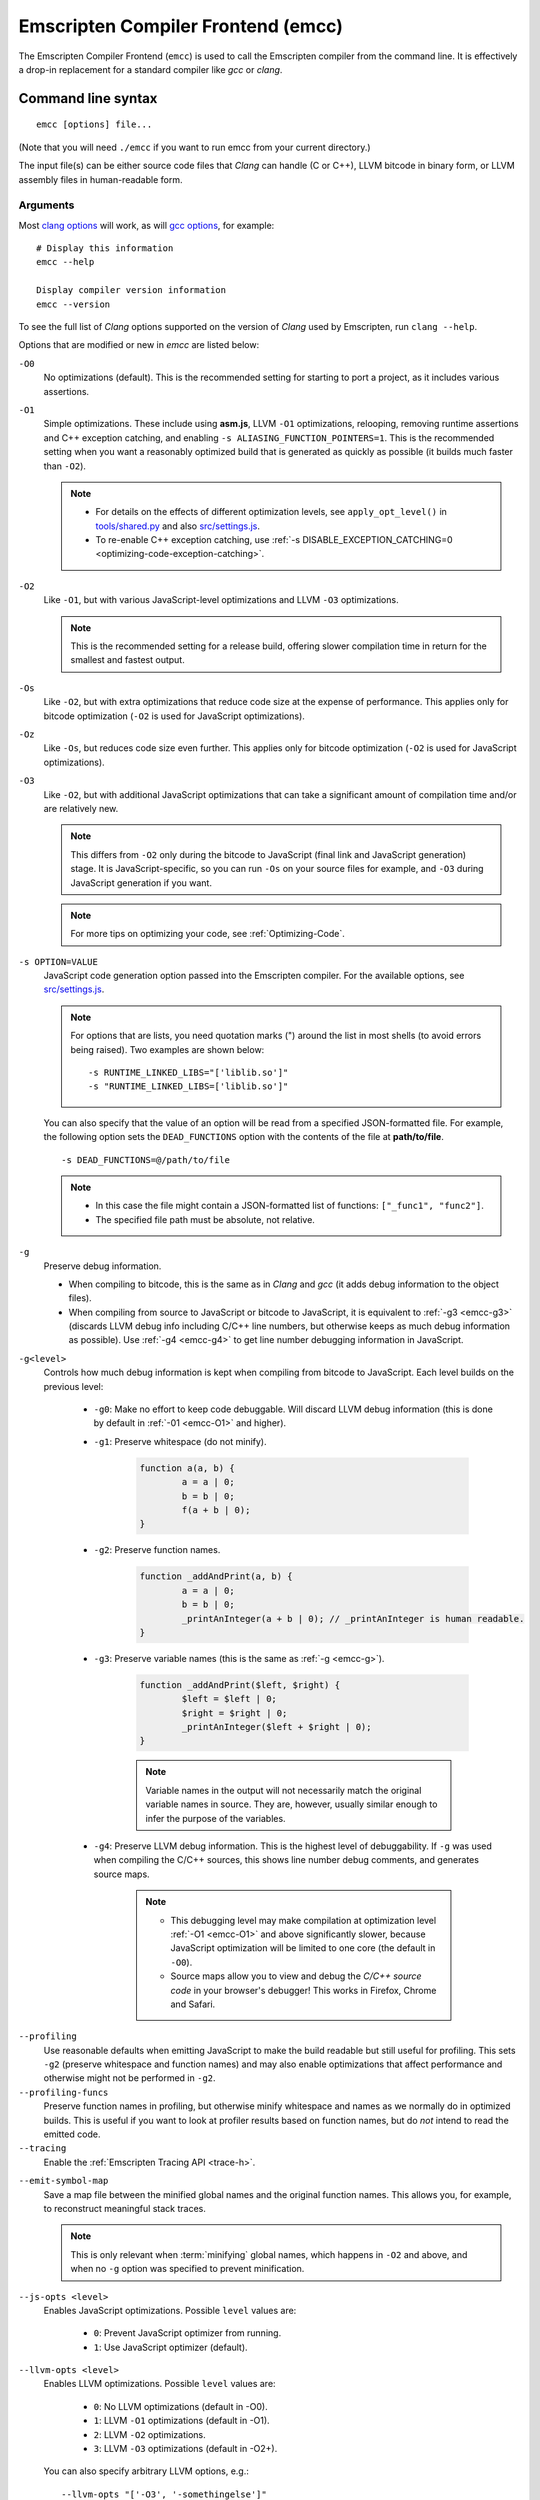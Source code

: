 .. _emccdoc:

===================================
Emscripten Compiler Frontend (emcc)
===================================

The Emscripten Compiler Frontend (``emcc``) is used to call the Emscripten compiler from the command line. It is effectively a drop-in replacement for a standard compiler like *gcc* or *clang*.


Command line syntax
===================

::

	emcc [options] file...

(Note that you will need ``./emcc`` if you want to run emcc from your current directory.)

The input file(s) can be either source code files that *Clang* can handle (C or C++), LLVM bitcode in binary form, or LLVM assembly files in human-readable form.


Arguments
---------
 
Most `clang options <http://linux.die.net/man/1/clang>`_ will work, as will `gcc options <https://gcc.gnu.org/onlinedocs/gcc/Option-Summary.html#Option-Summary>`_, for example: ::

	# Display this information
	emcc --help		
		
	Display compiler version information
	emcc --version
                  

To see the full list of *Clang* options supported on the version of *Clang* used by Emscripten, run ``clang --help``.

Options that are modified or new in *emcc* are listed below:

.. _emcc-compiler-optimization-options:

.. _emcc-O0:

``-O0``
	No optimizations (default). This is the recommended setting for starting to port a project, as it includes various assertions.
	
.. _emcc-O1:

``-O1``
	Simple optimizations. These include using **asm.js**, LLVM ``-O1`` optimizations, relooping, removing runtime assertions and C++ exception catching, and enabling ``-s ALIASING_FUNCTION_POINTERS=1``.  This is the recommended setting when you want a reasonably optimized build that is generated as quickly as possible (it builds much faster than ``-O2``). 
	
	.. note:: 
	
		- For details on the effects of different optimization levels, see ``apply_opt_level()`` in `tools/shared.py <https://github.com/kripken/emscripten/blob/master/tools/shared.py>`_ and also `src/settings.js <https://github.com/kripken/emscripten/blob/master/src/settings.js>`_.
		- To re-enable C++ exception catching, use :ref:`-s DISABLE_EXCEPTION_CATCHING=0 <optimizing-code-exception-catching>`.

.. _emcc-O2: 
		
``-O2``
	Like ``-O1``, but with various JavaScript-level optimizations and LLVM ``-O3`` optimizations. 
	
	.. note:: This is the recommended setting for a release build, offering slower compilation time in return for the smallest and fastest output.

.. _emcc-Os: 
	
``-Os``
	Like ``-O2``, but with extra optimizations that reduce code size at the expense of performance. This applies only for bitcode optimization (``-O2`` is used for JavaScript optimizations).

.. _emcc-Oz: 
	
``-Oz``
	Like ``-Os``, but reduces code size even further. This applies only for bitcode optimization (``-O2`` is used for JavaScript optimizations).

.. _emcc-O3:

``-O3``
	Like ``-O2``, but with additional JavaScript optimizations that can take a significant amount of compilation time and/or are relatively new. 
	
	.. note:: This differs from ``-O2`` only during the bitcode to JavaScript (final link and JavaScript generation) stage. It is JavaScript-specific, so you can run ``-Os`` on your source files for example, and ``-O3`` during JavaScript generation if you want.

 	.. note:: For more tips on optimizing your code, see :ref:`Optimizing-Code`.

.. _emcc-s-option-value:
	
``-s OPTION=VALUE``
	JavaScript code generation option passed into the Emscripten compiler. For the available options, see `src/settings.js <https://github.com/kripken/emscripten/blob/master/src/settings.js>`_. 
	
	.. note:: For options that are lists, you need quotation marks (") around the list in most shells (to avoid errors being raised). Two examples are shown below:
	 
		::

			-s RUNTIME_LINKED_LIBS="['liblib.so']"
			-s "RUNTIME_LINKED_LIBS=['liblib.so']"
	
	You can also specify that the value of an option will be read from a specified JSON-formatted file. For example, the following option sets the ``DEAD_FUNCTIONS`` option with the contents of the file at **path/to/file**. 
	
	::

		-s DEAD_FUNCTIONS=@/path/to/file

	.. note:: 
	
		- In this case the file might contain a JSON-formatted list of functions: ``["_func1", "func2"]``. 
		- The specified file path must be absolute, not relative.

.. _emcc-g: 
	
``-g``
	Preserve debug information. 
	
	- When compiling to bitcode, this is the same as in *Clang* and *gcc* (it adds debug information to the object files). 
	- When compiling from source to JavaScript or bitcode to JavaScript, it is equivalent to :ref:`-g3 <emcc-g3>` (discards LLVM debug info including C/C++ line numbers, but otherwise keeps as much debug information as possible). Use :ref:`-g4 <emcc-g4>` to get line number debugging information in JavaScript.

.. _emcc-gN: 

``-g<level>``
	Controls how much debug information is kept when compiling from bitcode to JavaScript. Each level builds on the previous level:

		- 
			.. _emcc-g0:
			
			``-g0``: Make no effort to keep code debuggable. Will discard LLVM debug information (this is done by default in :ref:`-01 <emcc-O1>` and higher).
			
		- 
			.. _emcc-g1:
			
			``-g1``: Preserve whitespace (do not minify).
		
				.. code-block:: javascript
				
					function a(a, b) {
						a = a | 0;
						b = b | 0;
						f(a + b | 0);
					}

		- 
			.. _emcc-g2:		

			``-g2``: Preserve function names.

				.. code-block:: javascript
				
					function _addAndPrint(a, b) {
						a = a | 0;
						b = b | 0;
						_printAnInteger(a + b | 0); // _printAnInteger is human readable.
					}
					
		- 
			.. _emcc-g3:
			
			``-g3``: Preserve variable names (this is the same as :ref:`-g <emcc-g>`).
			
				.. code-block:: javascript
				
					function _addAndPrint($left, $right) {
						$left = $left | 0;
						$right = $right | 0;
						_printAnInteger($left + $right | 0);
					}
				
				.. note:: Variable names in the output will not necessarily match the original variable names in source. They are, however, usually similar enough to infer the purpose of the variables.
		
		.. _emcc-g4: 

		- ``-g4``: Preserve LLVM debug information. This is the highest level of debuggability. If ``-g`` was used when compiling the C/C++ sources, this shows line number debug comments, and generates source maps. 
		
			.. note::
			
				- This debugging level may make compilation at optimization level :ref:`-O1 <emcc-O1>` and above significantly slower, because JavaScript optimization will be limited to one core (the default in ``-O0``). 
				- Source maps allow you to view and debug the *C/C++ source code* in your browser's debugger! This works in Firefox, Chrome and Safari.

	
.. _emcc-profiling: 

``--profiling``
	Use reasonable defaults when emitting JavaScript to make the build readable but still useful for profiling. This sets ``-g2`` (preserve whitespace and function names) and may also enable optimizations that affect performance and otherwise might not be performed in ``-g2``.

``--profiling-funcs``
	Preserve function names in profiling, but otherwise minify whitespace and names as we normally do in optimized builds. This is useful if you want to look at profiler results based on function names, but do *not* intend to read the emitted code.

``--tracing``
  Enable the :ref:`Emscripten Tracing API <trace-h>`.

.. _emcc-emit-symbol-map:

``--emit-symbol-map``
	Save a map file between the minified global names and the original function names. This allows you, for example, to reconstruct meaningful stack traces. 
	
	.. note:: This is only relevant when :term:`minifying` global names, which happens in ``-O2`` and above, and when no ``-g`` option was specified to prevent minification.
	
.. _emcc-js-opts: 
	
``--js-opts <level>``
	Enables JavaScript optimizations. Possible ``level`` values are:
	 
		- ``0``: Prevent JavaScript optimizer from running.
		- ``1``: Use JavaScript optimizer (default).

.. _emcc-llvm-opts: 
		
``--llvm-opts <level>``
	Enables LLVM optimizations. Possible ``level`` values are:
	 
		- ``0``: No LLVM optimizations (default in -O0).
		- ``1``: LLVM ``-O1`` optimizations (default in -O1).
		- ``2``: LLVM ``-O2`` optimizations.
		- ``3``: LLVM ``-O3`` optimizations (default in -O2+).

	You can also specify arbitrary LLVM options, e.g.::
	
		--llvm-opts "['-O3', '-somethingelse']"

.. _emcc-llvm-lto: 
		
``--llvm-lto <level>``
	Enables LLVM link-time optimizations (LTO). Possible ``level`` values are: 
	 
		- ``0``: No LLVM LTO (default).
		- ``1``: LLVM LTO is performed.
		- ``2``: Combine all the bitcode and run LLVM opt on it using the specified ``--llvm-opts``. This optimizes across modules, but is not the same as normal LTO.
		- ``3``: Does level ``2`` and then level ``1``.
		
	.. note::
	
		- If LLVM optimizations are not run (see ``--llvm-opts``), this setting has no effect.
		- LLVM LTO is not perfectly stable yet, and can cause code to behave incorrectly.					   

.. _emcc-closure:
	
``--closure <on>``
	Runs the :term:`Closure Compiler`. Possible ``on`` values are:
	 
		- ``0``: No closure compiler (default in ``-O2`` and below).
		- ``1``: Run closure compiler. This greatly reduces code size and may in some cases increase runtime speed (although the opposite can also occur). Note that it takes time to run, and may require some changes to the code. In **asm.js** mode, closure will only be used on the 'shell' code around the compiled code (the compiled code will be processed by the custom **asm.js** minifier).
		- ``2``: Run closure compiler on *all* the emitted code, even on **asm.js** output in **asm.js** mode. This can further reduce code size, but does prevent a significant amount of **asm.js** optimizations, so it is not recommended unless you want to reduce code size at all costs.

	.. note:: 
	
		- If closure compiler hits an out-of-memory, try adjusting ``JAVA_HEAP_SIZE`` in the environment (for example, to 4096m for 4GB).
		- Closure is only run if JavaScript opts are being done (``-O2`` or above, or ``--js-opts 1``).


.. _emcc-pre-js:
		
``--pre-js <file>``
	Specify a file whose contents are added before the generated code. This is done *before* optimization, so it will be minified properly if the *Closure Compiler* is run.

.. _emcc-post-js:
	
``--post-js <file>``
	Specify a file whose contents are added after the generated code. This is done *before* optimization, so it will be minified properly if the *Closure Compiler* is run.
	
.. _emcc-embed-file:
	
``--embed-file <file>``
	Specify a file (with path) to embed inside the generated JavaScript. The path is relative to the current directory at compile time. If a directory is passed here, its entire contents will be embedded.
	
	For example, if the command includes ``--embed-file dir/file.dat``, then ``dir/file.dat`` must exist relative to the directory where you run *emcc*. 

	.. note:: Embedding files is much less efficient than :ref:`preloading <emcc-preload-file>` them. You should only use it for small files, in small numbers. Instead use ``--preload-file``, which emits efficient binary data.
	
	For more information about the ``--embed-file`` options, see :ref:`packaging-files`.
	
.. _emcc-preload-file:
	
``--preload-file <name>``
	Specify a file to preload before running the compiled code asynchronously. The path is relative to the current directory at compile time. If a directory is passed here, its entire contents will be embedded. 
	
	Preloaded files are stored in **filename.data**, where **filename.html** is the main file you are compiling to. To run your code, you will need both the **.html** and the **.data**.
	
	.. note:: This option is similar to :ref:`--embed-file <emcc-embed-file>`, except that it is only relevant when generating HTML (it uses asynchronous binary :term:`XHRs <XHR>`), or JavaScript that will be used in a web page. 
	 
	*emcc* runs `tools/file_packager.py <https://github.com/kripken/emscripten/blob/master/tools/file_packager.py>`_ to do the actual packaging of embedded and preloaded files. You can run the file packager yourself if you want (see :ref:`packaging-files-file-packager`). You should then put the output of the file packager in an emcc ``--pre-js``, so that it executes before your main compiled code.
	 
	For more information about the ``--preload-file`` options, see :ref:`packaging-files`.

	
.. _emcc-exclude-file:
	
``--exclude-file <name>``
	Files and directories to be excluded from :ref:`--embed-file <emcc-embed-file>` and :ref:`--preload-file <emcc-preload-file>`. Wildcards (*) are supported.

.. _emcc-shell-file:
	
``--shell-file <path>``
	The path name to a skeleton HTML file used when generating HTML output. The shell file used needs to have this token inside it: ``{{{ SCRIPT }}}``.
                           
	.. note:: 
	
		- See `src/shell.html <https://github.com/kripken/emscripten/blob/master/src/shell.html>`_ and `src/shell_minimal.html <https://github.com/kripken/emscripten/blob/master/src/shell_minimal.html>`_ for examples.                  
		- This argument is ignored if a target other than HTML is specified using the ``-o`` option.
	
``--compression <codec>``
	Compress both the compiled code and embedded/ preloaded files. 
	
	.. warning:: This option is deprecated.

	``<codec>`` should be a triple: ``<native_encoder>,<js_decoder>,<js_name>``, where:

		- ``native_encoder`` is a native executable that compresses ``stdin`` to ``stdout`` (the simplest possible interface).
		- ``js_decoder`` is a JavaScript file that implements a decoder.
		- ``js_name`` is the name of the function to call in the decoder file (which should receive an array/typed array and return an array/typed array. 
		
	Compression only works when generating HTML. When compression is on, all files specified to be preloaded are compressed in one big archive, which is given the same name as the output HTML but with suffix **.data.compress**.

	
.. _emcc-minify:
						   
``--minify 0``
	Identical to ``-g1``.
	 
``--js-transform <cmd>``
	Specifies a ``<cmd>`` to be called on the generated code before it is optimized. This lets you modify the JavaScript, for example adding or removing some code, in a way that those modifications will be optimized together with the generated code. 
	
	``<cmd>`` will be called with the file name of the generated code as a parameter. To modify the code, you can read the original data and then append to it or overwrite it with the modified data. 
	
	``<cmd>`` is interpreted as a space-separated list of arguments, for example, ``<cmd>`` of **python processor.py** will cause a Python script to be run.
	 
``--split <size>``
	Splits the resulting JavaScript file into pieces to ease debugging. 
	
	.. warning:: This option is deprecated (modern JavaScript debuggers should work even on large files).
	
	This option only works if JavaScript is generated (``target -o <name>.js``). Files with function declarations must be loaded before main file upon execution.

		- Without the ``-g`` option this creates files with function declarations up to the given size with the suffix **_functions.partxxx.js** and a main file with the suffix **.js**.
		- With the ``-g`` option this recreates the directory structure of the C source files and stores function declarations in their respective C files with the suffix ".js". If such a file exceeds the given size, files with the suffix ".partxxx.js" are created. The main file resides in the base directory and has the suffix ".js".


.. _emcc-bind:

``--bind``
	Compiles the source code using the :ref:`embind` bindings to connect C/C++ and JavaScript.
	 
``--ignore-dynamic-linking``
	Tells the compiler to ignore dynamic linking (the user will need to manually link to the shared libraries later on).
	
	Normally *emcc* will simply link in code from the dynamic library as though it were statically linked, which will fail if the same dynamic library is linked more than once. With this option, dynamic linking is ignored, which allows the build system to proceed without errors. 

.. _emcc-js-library:
	
``--js-library <lib>``
	A JavaScript library to use in addition to those in Emscripten's core libraries (src/library_*).

.. _emcc-verbose:

``-v``
	Turns on verbose output. 
	
	This will pass ``-v`` to *Clang*, and also enable ``EMCC_DEBUG`` to generate intermediate files for the compiler’s various stages. It will also run Emscripten's internal sanity checks on the toolchain, etc. 
	
	.. tip:: ``emcc -v`` is a useful tool for diagnosing errors. It works with or without other arguments. 

.. _emcc-cache:

``--cache``
  Sets the directory to use as the Emscripten cache. The Emscripten cache
  is used to store pre-built versions of ``libc``, ``libcxx`` and other
  libraries.

  If using this in combination with ``--clear-cache``, be sure to specify
  this argument first.

  The Emscripten cache defaults to being located in the path name stored
  in the ``EM_CACHE`` environment variable or ``~/.emscripten_cache``.

.. _emcc-clear-cache:
	 
``--clear-cache``
	Manually clears the cache of compiled Emscripten system libraries (libc++, libc++abi, libc). 
	
	This is normally handled automatically, but if you update LLVM in-place (instead of having a different directory for a new version), the caching mechanism can get confused. Clearing the cache can fix weird problems related to cache incompatibilities, like *Clang* failing to link with library files. This also clears other cached data like the jcache and the bootstrapped relooper. After the cache is cleared, this process will exit.

.. _emcc-clear-ports:
	 
``--clear-ports``
	Manually clears the local copies and builds of projects from the Emscripten Ports repos (sdl2, etc.)
	
	You should only need to do this if a problem happens and you want all ports that you use to be downloaded and built from scratch. After this operation is complete, this process will exit.

.. _emcc-show-ports:

``--show-ports``
	Shows the list of available projects in the Emscripten Ports repos. After this operation is complete, this process will exit.
	 
.. _emcc-save-bc:

``--save-bc PATH``
	When compiling to JavaScript or HTML, this option will save a copy of the bitcode to the specified path. The bitcode will include all files being linked after link-time optimizations have been performed (if any), including standard libraries.
	
.. _emcc-memory-init-file:
	
``--memory-init-file <on>``
	Specifies whether to emit a separate memory initialization file. Possible ``on`` values are: 
	 
		- ``0``: Do not emit a separate memory initialization file. Instead keep the static initialization inside the generated JavaScript as text. This is the default setting if compiling with -O0 or -O1 link-time optimization flags.
		- ``1``: Emit a separate memory initialization file in binary format. This is more efficient than storing it as text inside JavaScript, but does mean you have another file to publish. The binary file will also be loaded asynchronously, which means ``main()`` will not be called until the file is downloaded and applied; you cannot call any C functions until it arrives. This is the default setting when compiling with -O2 or higher.
		
			.. note:: The :ref:`safest way <faq-when-safe-to-call-compiled-functions>` to ensure that it is safe to call C functions (the initialisation file has loaded) is to call a notifier function from ``main()``. 

			.. note:: If you assign a network request to ``Module.memoryInitializerRequest`` (before the script runs), then it will use that request instead of automatically starting a download for you. This is beneficial in that you can, in your HTML, fire off a request for the memory init file before the script actually arrives. For this to work, the network request should be an XMLHttpRequest with responseType set to ``'arraybuffer'``. (You can also put any other object here, all it must provide is a ``.response`` property containing an ArrayBuffer.) 

	
``-Wno-warn-absolute-paths``
	Suppress warnings about the use of absolute paths in ``-I`` and ``-L`` command line directives. This is used to hide the warnings and acknowledge that the explicit use of absolute paths is intentional.
	 
``--proxy-to-worker``
	Runs the main application code in a worker, proxying events to it and output from it. If emitting HTML, this emits a **.html** file, and a separate **.js** file containing the JavaScript to be run in a worker. If emitting JavaScript, the target file name contains the part to be run on the main thread, while a second **.js** file with suffix ".worker.js" will contain the worker portion.

.. _emcc-emrun:
	
``--emrun``
	Enables the generated output to be aware of the :ref:`emrun <Running-html-files-with-emrun>` command line tool. This allows ``stdout``, ``stderr`` and ``exit(returncode)`` capture when running the generated application through *emrun*.     

.. _emcc-config:
	
``--em-config``
	Specifies the location of the **.emscripten** configuration file for the current compiler run. If not specified, the environment variable ``EM_CONFIG`` is first read for this location. If neither are specified, the default location **~/.emscripten** is used.
	 
``--default-obj-ext .ext``
	Specifies the file suffix to generate if the location of a directory name is passed to the ``-o`` directive. 
	
	For example, consider the following command, which will by default generate an output name **dir/a.o**. With ``--default-obj-ext .ext`` the generated file has the custom suffix *dir/a.ext*. 
	 
	::
	 
		emcc -c a.c -o dir/
 
       
``--valid_abspath path``
	Whitelist an absolute path to prevent warnings about absolute include paths.
	 
.. _emcc-o-target:

``-o <target>``
	The ``target`` file name extension defines the output type to be generated:

		- <name> **.js** : JavaScript.
		- <name> **.html** : HTML + separate JavaScript file (**<name>.js**). Having the separate JavaScript file improves page load time.
		- <name> **.bc** : LLVM bitcode (default).
		- <name> **.o** : LLVM bitcode (same as .bc).

	.. note:: If ``--memory-init-file`` is used, a **.mem** file will be created in addition to the generated **.js** and/or **.html** file. 

.. _emcc-c:

``-c``
	Tells *emcc* to generate LLVM bitcode (which can then be linked with other bitcode files), instead of compiling all the way to JavaScript.

	
.. _emcc-environment-variables:

Environment variables
=====================

*emcc* is affected by several environment variables, as listed below:

	- ``EMMAKEN_JUST_CONFIGURE``
	- ``EMMAKEN_JUST_CONFIGURE_RECURSE``
	- ``EMCONFIGURE_JS``
	- ``CONFIGURE_CC``
	- ``EMMAKEN_CXX``
	- ``EMMAKEN_CXX``
	- ``EMMAKEN_COMPILER``
	- ``EMMAKEN_CFLAGS``
	- ``EMCC_DEBUG``
	- ``EMCC_FAST_COMPILER``

Search for 'os.environ' in `emcc <https://github.com/kripken/emscripten/blob/master/emcc>`_ to see how these are used. The most interesting is possibly ``EMCC_DEBUG``, which forces the compiler to dump its build and temporary files to a temporary directory where they can be reviewed.


.. todo:: In case we choose to document them properly in future, below are some of the :ref:`-s <emcc-s-option-value>` options that are documented in the site are listed below. Note that this is not exhaustive by any means:

	- ``-s FULL_ES2=1``
	- ``-s LEGACY_GL_EMULATION=1``:
	
		- ``-s GL_UNSAFE_OPTS=1`` 
		- ``-s GL_FFP_ONLY=1`` 
		
	- ASSERTIONS
	- SAFE_HEAP
	- AGGRESSIVE_VARIABLE_ELIMINATION=1
	- -s DISABLE_EXCEPTION_CATCHING=0.
	- INLINING_LIMIT=
	- OUTLINING_LIMIT
	
